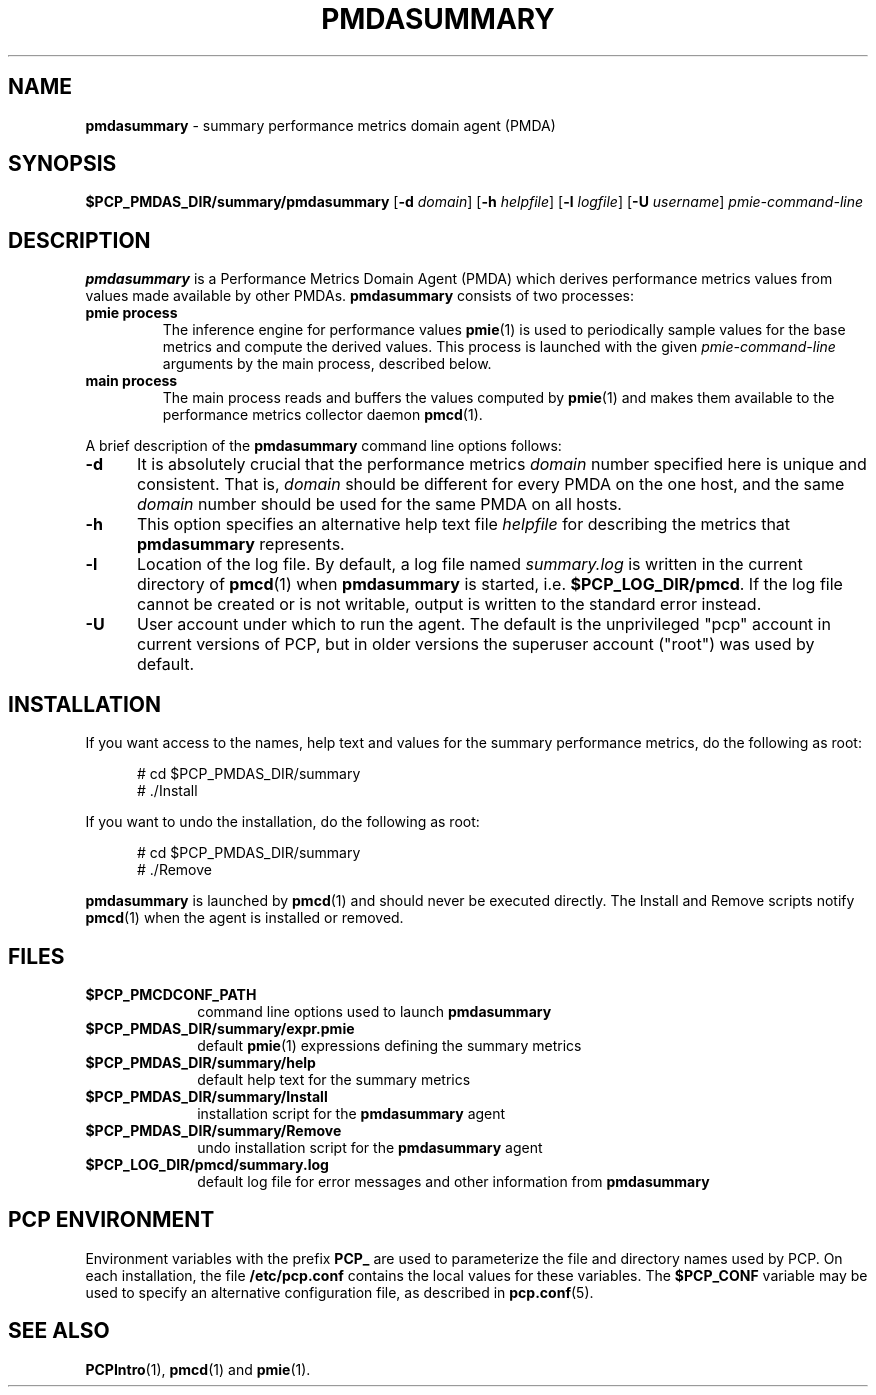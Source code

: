 '\"macro stdmacro
.TH PMDASUMMARY 1 "PCP" "Performance Co-Pilot"
.SH NAME
\f3pmdasummary\f1 \- summary performance metrics domain agent (PMDA)
.SH SYNOPSIS
\f3$PCP_PMDAS_DIR/summary/pmdasummary\f1
[\f3\-d\f1 \f2domain\f1]
[\f3\-h\f1 \f2helpfile\f1]
[\f3\-l\f1 \f2logfile\f1]
[\f3\-U\f1 \f2username\f1]
\f2pmie-command-line\f1
.SH DESCRIPTION
.B pmdasummary
is a Performance Metrics Domain Agent (PMDA) which derives
performance metrics values from values made available by other PMDAs.
.B pmdasummary
consists of two processes:
.TP
.B pmie process
The inference engine for performance values
.BR pmie (1)
is used to periodically sample values for the base metrics and compute
the derived values.
This process is launched with the given \f2pmie-command-line\f1 arguments
by the main process, described below.
.TP
.B main process
The main process reads and buffers the values computed by
.BR pmie (1)
and makes them available to the performance metrics collector daemon
.BR pmcd (1).
.PP
A brief description of the
.B pmdasummary
command line options follows:
.TP 5
.B \-d
It is absolutely crucial that the performance metrics
.I domain
number specified here is unique and consistent.
That is,
.I domain
should be different for every PMDA on the one host, and the same
.I domain
number should be used for the same PMDA on all hosts.
.TP 5
.B \-h
This option specifies an alternative help text file
.I helpfile
for describing the metrics that
.B pmdasummary
represents.
.TP 5
.B \-l
Location of the log file.  By default, a log file named
.I summary.log
is written in the current directory of
.BR pmcd (1)
when
.B pmdasummary
is started, i.e.
.BR $PCP_LOG_DIR/pmcd .
If the log file cannot
be created or is not writable, output is written to the standard error instead.
.TP 5
.B \-U
User account under which to run the agent.
The default is the unprivileged "pcp" account in current versions of PCP,
but in older versions the superuser account ("root") was used by default.
.SH INSTALLATION
If you want access to the names, help text and values for the summary
performance metrics, do the following as root:
.PP
.ft CR
.nf
.in +0.5i
# cd $PCP_PMDAS_DIR/summary
# ./Install
.in
.fi
.ft 1
.PP
If you want to undo the installation, do the following as root:
.PP
.ft CR
.nf
.in +0.5i
# cd $PCP_PMDAS_DIR/summary
# ./Remove
.in
.fi
.ft 1
.PP
.B pmdasummary
is launched by
.BR pmcd (1)
and should never be executed directly.
The Install and Remove scripts notify
.BR pmcd (1)
when the agent is installed or removed.
.SH FILES
.PD 0
.TP 10
.B $PCP_PMCDCONF_PATH
command line options used to launch
.B pmdasummary
.TP 10
.B $PCP_PMDAS_DIR/summary/expr.pmie
default
.BR pmie (1)
expressions defining the summary metrics
.TP 10
.B $PCP_PMDAS_DIR/summary/help
default help text for the summary metrics
.TP 10
.B $PCP_PMDAS_DIR/summary/Install
installation script for the
.B pmdasummary
agent
.TP 10
.B $PCP_PMDAS_DIR/summary/Remove
undo installation script for the
.B pmdasummary
agent
.TP 10
.B $PCP_LOG_DIR/pmcd/summary.log
default log file for error messages and other information from
.B pmdasummary
.PD
.SH "PCP ENVIRONMENT"
Environment variables with the prefix
.B PCP_
are used to parameterize the file and directory names
used by PCP.
On each installation, the file
.B /etc/pcp.conf
contains the local values for these variables.
The
.B $PCP_CONF
variable may be used to specify an alternative
configuration file,
as described in
.BR pcp.conf (5).
.SH SEE ALSO
.BR PCPIntro (1),
.BR pmcd (1)
and
.BR pmie (1).

.\" control lines not needed for scripts/man-spell
